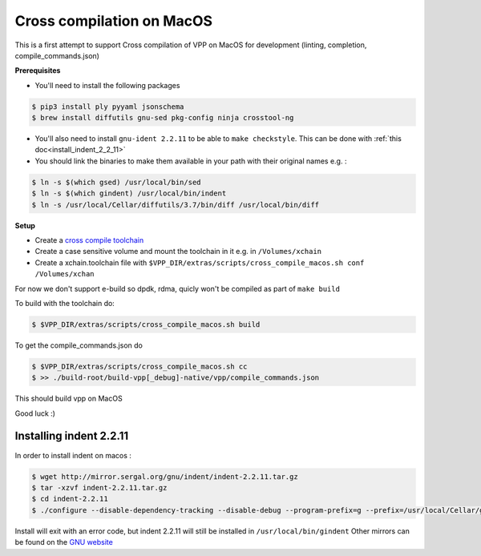 .. _cross_compile_macos :

Cross compilation on MacOS
==========================

This is a first attempt to support Cross compilation of VPP on MacOS for development (linting, completion, compile_commands.json)


**Prerequisites**

* You'll need to install the following packages

.. code-block:: console

  $ pip3 install ply pyyaml jsonschema
  $ brew install diffutils gnu-sed pkg-config ninja crosstool-ng

* You'll also need to install ``gnu-ident 2.2.11`` to be able to ``make checkstyle``. This can be done with :ref:`this doc<install_indent_2_2_11>`
* You should link the binaries to make them available in your path with their original names e.g. :

.. code-block:: console

  $ ln -s $(which gsed) /usr/local/bin/sed
  $ ln -s $(which gindent) /usr/local/bin/indent
  $ ln -s /usr/local/Cellar/diffutils/3.7/bin/diff /usr/local/bin/diff


**Setup**

* Create a `cross compile toolchain <https://crosstool-ng.github.io/>`_
* Create a case sensitive volume and mount the toolchain in it e.g. in ``/Volumes/xchain``
* Create a xchain.toolchain file with ``$VPP_DIR/extras/scripts/cross_compile_macos.sh conf /Volumes/xchan``

For now we don't support e-build so dpdk, rdma, quicly won't be compiled as part of ``make build``

To build with the toolchain do:

.. code-block:: console

  $ $VPP_DIR/extras/scripts/cross_compile_macos.sh build


To get the compile_commands.json do

.. code-block:: console

  $ $VPP_DIR/extras/scripts/cross_compile_macos.sh cc
  $ >> ./build-root/build-vpp[_debug]-native/vpp/compile_commands.json



This should build vpp on MacOS


Good luck :)

.. _install_indent_2_2_11 :

Installing indent 2.2.11
------------------------

In order to install indent on macos :

.. code-block:: bash

    $ wget http://mirror.sergal.org/gnu/indent/indent-2.2.11.tar.gz
    $ tar -xzvf indent-2.2.11.tar.gz
    $ cd indent-2.2.11
    $ ./configure --disable-dependency-tracking --disable-debug --program-prefix=g --prefix=/usr/local/Cellar/gnu-indent/2.2.11

Install will exit with an error code, but indent 2.2.11 will still be installed in ``/usr/local/bin/gindent``
Other mirrors can be found on the `GNU website <https://www.gnu.org/prep/ftp.html>`_
